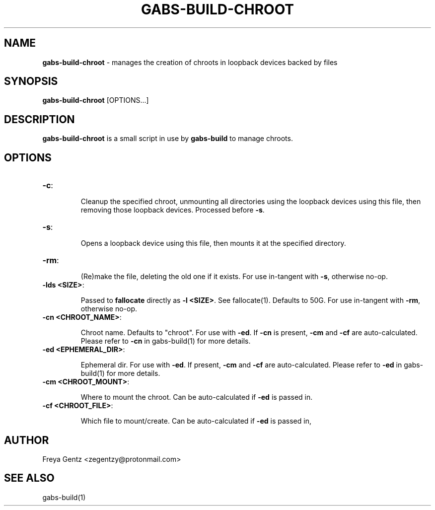 .\" generated with Ronn/v0.7.3
.\" http://github.com/rtomayko/ronn/tree/0.7.3
.
.TH "GABS\-BUILD\-CHROOT" "1" "November 2019" "" ""
.
.SH "NAME"
\fBgabs\-build\-chroot\fR \- manages the creation of chroots in loopback devices backed by files
.
.SH "SYNOPSIS"
\fBgabs\-build\-chroot\fR [OPTIONS\.\.\.]
.
.SH "DESCRIPTION"
\fBgabs\-build\-chroot\fR is a small script in use by \fBgabs\-build\fR to manage chroots\.
.
.SH "OPTIONS"
.
.TP
\fB\-c\fR:
.
.IP
Cleanup the specified chroot, unmounting all directories using the loopback devices using this file, then removing those loopback devices\. Processed before \fB\-s\fR\.
.
.TP
\fB\-s\fR:
.
.IP
Opens a loopback device using this file, then mounts it at the specified directory\.
.
.TP
\fB\-rm\fR:
.
.IP
(Re)make the file, deleting the old one if it exists\. For use in\-tangent with \fB\-s\fR, otherwise no\-op\.
.
.TP
\fB\-lds <SIZE>\fR:
.
.IP
Passed to \fBfallocate\fR directly as \fB\-l <SIZE>\fR\. See fallocate(1)\. Defaults to 50G\. For use in\-tangent with \fB\-rm\fR, otherwise no\-op\.
.
.TP
\fB\-cn <CHROOT_NAME>\fR:
.
.IP
Chroot name\. Defaults to "chroot"\. For use with \fB\-ed\fR\. If \fB\-cn\fR is present, \fB\-cm\fR and \fB\-cf\fR are auto\-calculated\. Please refer to \fB\-cn\fR in gabs\-build(1) for more details\.
.
.TP
\fB\-ed <EPHEMERAL_DIR>\fR:
.
.IP
Ephemeral dir\. For use with \fB\-ed\fR\. If present, \fB\-cm\fR and \fB\-cf\fR are auto\-calculated\. Please refer to \fB\-ed\fR in gabs\-build(1) for more details\.
.
.TP
\fB\-cm <CHROOT_MOUNT>\fR:
.
.IP
Where to mount the chroot\. Can be auto\-calculated if \fB\-ed\fR is passed in\.
.
.TP
\fB\-cf <CHROOT_FILE>\fR:
.
.IP
Which file to mount/create\. Can be auto\-calculated if \fB\-ed\fR is passed in,
.
.SH "AUTHOR"
Freya Gentz <zegentzy@protonmail\.com>
.
.SH "SEE ALSO"
gabs\-build(1)
